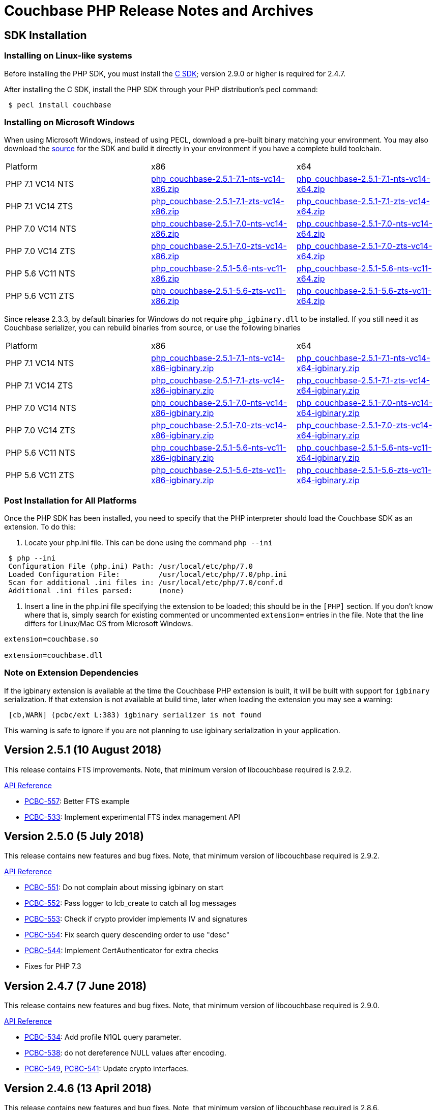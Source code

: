 = Couchbase PHP Release Notes and Archives

== SDK Installation

=== Installing on Linux-like systems

Before installing the PHP SDK, you must install the link:/server/other-products/release-notes-archives/c-sdk[C SDK]; version 2.9.0 or higher is required for 2.4.7.

After installing the C SDK, install the PHP SDK through your PHP distribution's pecl command:

[source,php]
----
 $ pecl install couchbase
----

=== Installing on Microsoft Windows

When using Microsoft Windows, instead of using PECL, download a pre-built binary matching your environment. You may also download the https://github.com/couchbase/php-couchbase[source] for the SDK and build it directly in your environment if you have a complete build toolchain.

|===
|Platform|x86|x64
|PHP 7.1 VC14 NTS|http://packages.couchbase.com/clients/php/php_couchbase-2.5.1-7.1-nts-vc14-x86.zip[php_couchbase-2.5.1-7.1-nts-vc14-x86.zip]|http://packages.couchbase.com/clients/php/php_couchbase-2.5.1-7.1-nts-vc14-x64.zip[php_couchbase-2.5.1-7.1-nts-vc14-x64.zip]
|PHP 7.1 VC14 ZTS|http://packages.couchbase.com/clients/php/php_couchbase-2.5.1-7.1-zts-vc14-x86.zip[php_couchbase-2.5.1-7.1-zts-vc14-x86.zip]|http://packages.couchbase.com/clients/php/php_couchbase-2.5.1-7.1-zts-vc14-x64.zip[php_couchbase-2.5.1-7.1-zts-vc14-x64.zip]
|PHP 7.0 VC14 NTS|http://packages.couchbase.com/clients/php/php_couchbase-2.5.1-7.0-nts-vc14-x86.zip[php_couchbase-2.5.1-7.0-nts-vc14-x86.zip]|http://packages.couchbase.com/clients/php/php_couchbase-2.5.1-7.0-nts-vc14-x64.zip[php_couchbase-2.5.1-7.0-nts-vc14-x64.zip]
|PHP 7.0 VC14 ZTS|http://packages.couchbase.com/clients/php/php_couchbase-2.5.1-7.0-zts-vc14-x86.zip[php_couchbase-2.5.1-7.0-zts-vc14-x86.zip]|http://packages.couchbase.com/clients/php/php_couchbase-2.5.1-7.0-zts-vc14-x64.zip[php_couchbase-2.5.1-7.0-zts-vc14-x64.zip]
|PHP 5.6 VC11 NTS|http://packages.couchbase.com/clients/php/php_couchbase-2.5.1-5.6-nts-vc11-x86.zip[php_couchbase-2.5.1-5.6-nts-vc11-x86.zip]|http://packages.couchbase.com/clients/php/php_couchbase-2.5.1-5.6-nts-vc11-x64.zip[php_couchbase-2.5.1-5.6-nts-vc11-x64.zip]
|PHP 5.6 VC11 ZTS|http://packages.couchbase.com/clients/php/php_couchbase-2.5.1-5.6-zts-vc11-x86.zip[php_couchbase-2.5.1-5.6-zts-vc11-x86.zip]|http://packages.couchbase.com/clients/php/php_couchbase-2.5.1-5.6-zts-vc11-x64.zip[php_couchbase-2.5.1-5.6-zts-vc11-x64.zip]
|===

Since release 2.3.3, by default binaries for Windows do not require `php_igbinary.dll` to be installed. If you still need it as Couchbase serializer, you can rebuild binaries from source, or use the following binaries

|===
Platform|x86|x64
|PHP 7.1 VC14 NTS|http://packages.couchbase.com/clients/php/php_couchbase-2.5.1-7.1-nts-vc14-x86-igbinary.zip[php_couchbase-2.5.1-7.1-nts-vc14-x86-igbinary.zip]|http://packages.couchbase.com/clients/php/php_couchbase-2.5.1-7.1-nts-vc14-x64-igbinary.zip[php_couchbase-2.5.1-7.1-nts-vc14-x64-igbinary.zip]
|PHP 7.1 VC14 ZTS|http://packages.couchbase.com/clients/php/php_couchbase-2.5.1-7.1-zts-vc14-x86-igbinary.zip[php_couchbase-2.5.1-7.1-zts-vc14-x86-igbinary.zip]|http://packages.couchbase.com/clients/php/php_couchbase-2.5.1-7.1-zts-vc14-x64-igbinary.zip[php_couchbase-2.5.1-7.1-zts-vc14-x64-igbinary.zip]
|PHP 7.0 VC14 NTS|http://packages.couchbase.com/clients/php/php_couchbase-2.5.1-7.0-nts-vc14-x86-igbinary.zip[php_couchbase-2.5.1-7.0-nts-vc14-x86-igbinary.zip]|http://packages.couchbase.com/clients/php/php_couchbase-2.5.1-7.0-nts-vc14-x64-igbinary.zip[php_couchbase-2.5.1-7.0-nts-vc14-x64-igbinary.zip]
|PHP 7.0 VC14 ZTS|http://packages.couchbase.com/clients/php/php_couchbase-2.5.1-7.0-zts-vc14-x86-igbinary.zip[php_couchbase-2.5.1-7.0-zts-vc14-x86-igbinary.zip]|http://packages.couchbase.com/clients/php/php_couchbase-2.5.1-7.0-zts-vc14-x64-igbinary.zip[php_couchbase-2.5.1-7.0-zts-vc14-x64-igbinary.zip]
|PHP 5.6 VC11 NTS|http://packages.couchbase.com/clients/php/php_couchbase-2.5.1-5.6-nts-vc11-x86-igbinary.zip[php_couchbase-2.5.1-5.6-nts-vc11-x86-igbinary.zip]|http://packages.couchbase.com/clients/php/php_couchbase-2.5.1-5.6-nts-vc11-x64-igbinary.zip[php_couchbase-2.5.1-5.6-nts-vc11-x64-igbinary.zip]
|PHP 5.6 VC11 ZTS|http://packages.couchbase.com/clients/php/php_couchbase-2.5.1-5.6-zts-vc11-x86-igbinary.zip[php_couchbase-2.5.1-5.6-zts-vc11-x86-igbinary.zip]|http://packages.couchbase.com/clients/php/php_couchbase-2.5.1-5.6-zts-vc11-x64-igbinary.zip[php_couchbase-2.5.1-5.6-zts-vc11-x64-igbinary.zip]
|===

=== Post Installation for All Platforms

Once the PHP SDK has been installed, you need to specify that the PHP interpreter should load the Couchbase SDK as an extension. To do this:

1. Locate your php.ini file. This can be done using the command `php --ini`

[source,bash]
----
 $ php --ini
 Configuration File (php.ini) Path: /usr/local/etc/php/7.0
 Loaded Configuration File:         /usr/local/etc/php/7.0/php.ini
 Scan for additional .ini files in: /usr/local/etc/php/7.0/conf.d
 Additional .ini files parsed:      (none)
----

2. Insert a line in the php.ini file specifying the extension to be loaded; this should be in the `[PHP]` section. If you don't know where that is, simply search for existing commented or uncommented `extension=` entries in the file. 
Note that the line differs for Linux/Mac OS from Microsoft Windows.

[source,bash]
----
extension=couchbase.so

extension=couchbase.dll
----

=== Note on Extension Dependencies

If the igbinary extension is available at the time the Couchbase PHP extension is built, it will be built with support for `igbinary` serialization.  If that extension is not available at build time, later when loading the extension you may see a warning:

[source,bash]
----
 [cb,WARN] (pcbc/ext L:383) igbinary serializer is not found
----

This warning is safe to ignore if you are not planning to use igbinary serialization in your application.

== Version 2.5.1 (10 August 2018)

This release contains FTS improvements. Note, that minimum version of
libcouchbase required is 2.9.2.

http://docs.couchbase.com/sdk-api/couchbase-php-client-2.5.1/files/couchbase.html[API Reference]

* https://issues.couchbase.com/browse/PCBC-557[PCBC-557]: Better FTS example
* https://issues.couchbase.com/browse/PCBC-533[PCBC-533]: Implement experimental FTS index management API

== Version 2.5.0 (5 July 2018)

This release contains new features and bug fixes. Note, that minimum
version of libcouchbase required is 2.9.2.

http://docs.couchbase.com/sdk-api/couchbase-php-client-2.5.0/files/couchbase.html[API Reference]

* https://issues.couchbase.com/browse/PCBC-551[PCBC-551]: Do not
complain about missing igbinary on start
* https://issues.couchbase.com/browse/PCBC-552[PCBC-552]: Pass
logger to lcb_create to catch all log messages
* https://issues.couchbase.com/browse/PCBC-553[PCBC-553]: Check if
crypto provider implements IV and signatures
* https://issues.couchbase.com/browse/PCBC-554[PCBC-554]: Fix search
query descending order to use "desc"
* https://issues.couchbase.com/browse/PCBC-544[PCBC-544]: Implement
CertAuthenticator for extra checks
* Fixes for PHP 7.3

== Version 2.4.7 (7 June 2018)

This release contains new features and bug fixes. Note, that minimum
version of libcouchbase required is 2.9.0.

http://docs.couchbase.com/sdk-api/couchbase-php-client-2.4.7/files/couchbase.html[API Reference]

* https://issues.couchbase.com/browse/PCBC-534[PCBC-534]: Add
profile N1QL query parameter.
* https://issues.couchbase.com/browse/PCBC-538[PCBC-538]: do not
dereference NULL values after encoding.
* https://issues.couchbase.com/browse/PCBC-549[PCBC-549],
https://issues.couchbase.com/browse/PCBC-541[PCBC-541]: Update
crypto interfaces.

== Version 2.4.6 (13 April 2018)

This release contains new features and bug fixes. Note, that minimum
version of libcouchbase required is 2.8.6.

http://docs.couchbase.com/sdk-api/couchbase-php-client-2.4.6/files/couchbase.html[API Reference]

* https://issues.couchbase.com/browse/PCBC-523[PCBC-523]: Add
tracing support for queries and the rest of KV commands.
* https://issues.couchbase.com/browse/PCBC-536[PCBC-536]: Make it
clear that timeout properties use microseconds.
* https://issues.couchbase.com/browse/PCBC-531[PCBC-531]: Field
encryption (See
https://packagist.org/packages/couchbase/couchbase-encryption).
* https://issues.couchbase.com/browse/PCBC-537[PCBC-537]: Implement
Bucket#getName() returning bucket name.

== Version 2.4.5 (9 March 2018)

This release contains new features and bug fixes. Note, that minimum
version of libcouchbase required is 2.8.5.

http://docs.couchbase.com/sdk-api/couchbase-php-client-2.4.5/files/couchbase.html[API Reference]

* https://issues.couchbase.com/browse/PCBC-527[PCBC-527]: Initial
tracing implementation. The extension checks if libcouchbase has
tracing support, and sets up hooks for fetch/persist operations to
report encoding/decoding times. This functionality is preview and is
not enabled by default.
* https://issues.couchbase.com/browse/PCBC-519[PCBC-519]: Implement
log redaction. When log_redaction=on is specified in the connection
string, the library will wrap sensitive data in the logs in special
tags, which can be processed by the cblogredaction tool from the
server distribution.
* https://issues.couchbase.com/browse/PCBC-532[PCBC-532]: Fixed
setting inclusive_start for DateRange search query.

== Version 2.4.4 (12 February 2018)

This release contains new feature. Note, that minimum version of
libcouchbase required is 2.8.4.

http://docs.couchbase.com/sdk-api/couchbase-php-client-2.4.4/files/couchbase.html[API Reference]

=== New Features

* https://issues.couchbase.com/browse/PCBC-508[PCBC-508]: Add
support for FTS advanced sorting

== Version 2.4.3 (4 January 2018)

This release contains internal improvements, as well as new features.
Note, that minimum version of libcouchbase required is 2.8.4.

http://docs.couchbase.com/sdk-api/couchbase-php-client-2.4.3/files/couchbase.html[API Reference]

=== New Features

* https://issues.couchbase.com/browse/PCBC-497[PCBC-497]: Add health
check functions. See examples:
https://github.com/couchbase/php-couchbase/blob/v2.4.3/examples/health/ping.php[examples/health/ping.php]
and
https://github.com/couchbase/php-couchbase/blob/v2.4.3/examples/health/diag.php[examples/health/diag.php]
* https://issues.couchbase.com/browse/PCBC-520[PCBC-520]: Add
example for authentication with x.509 certificate:
https://github.com/couchbase/php-couchbase/blob/v2.4.3/examples/certauth/certauth.php[examples/certauth/certauth.php]

=== Enhancements

* https://issues.couchbase.com/browse/PCBC-518[PCBC-518]: Detect and
cleanup connections left in bad state
* https://issues.couchbase.com/browse/PCBC-525[PCBC-525]: Fix memory
leak for schemaless connspec
* https://issues.couchbase.com/browse/PCBC-524[PCBC-524]: Fix memory
leak when using authenticateAs()
* https://issues.couchbase.com/browse/PCBC-522[PCBC-522]: Check
username/password for NULL in Classic Authenticator
* https://issues.couchbase.com/browse/PCBC-516[PCBC-516]: Append
information about runtime to HELLO string

== Version 2.4.2 (14 November 2017)

This release contains internal improvements, as well as new features.
Note, that minimum version of libcouchbase required is 2.8.2.

=== New Features

* https://issues.couchbase.com/browse/PCBC-515[PCBC-515]: Allow to
specify expiration for subdocument mutations.
* https://issues.couchbase.com/browse/PCBC-509[PCBC-509]: Implement
fulldoc operations for subdoc API.

=== Enhancements

* https://issues.couchbase.com/browse/PCBC-442[PCBC-442]: Fail fast
view requests on ephemeral buckets.
* https://issues.couchbase.com/browse/PCBC-513[PCBC-513]: Make
public API non-final (remove final attribute from classes and
methods).

== Version 2.4.1 (5 October 2017)

This release contains internal improvements, as well as new features.
Note, that minimum version of libcouchbase required is 2.8.0.

=== New Features

* https://issues.couchbase.com/browse/PCBC-493[PCBC-493]: Implement
subdocument GET_COUNT API via \Couchbase\Bucket#getCount().
* Allow to override default pool connection idle interval with
couchbase.pool.max_idle_time_sec INI setting.

=== Changes

* Ability to run full test suite against
https://github.com/couchbase/CouchbaseMock[CouchbaseMock].
* Update AnalyticsQuery API: removed experimental hostname() method as
it derived from cluster config now.

== Version 2.4.0 (5 September 2017)

This release contains internal improvements, as well as new features.
Note, that minimum version of libcouchbase required is 2.8.0. Also from
this version we drop support of PHP runtime older than 5.6.

=== New Features

* https://issues.couchbase.com/browse/PCBC-505[PCBC-505]: Enable
error maps. This feature allows the server to control how the
clients handle error codes, for example automatic retrying.
* https://issues.couchbase.com/browse/PCBC-499[PCBC-499]: Expose
more query options on N1QL query for advanced tuning query
performance. See documentation for methods scanCap, pipelineBatch,
pipelineCap, maxParallelism, and readonly on \Couchbase\N1qlQuery
class.
* https://issues.couchbase.com/browse/PCBC-485[PCBC-485]: Expose
enhanced error messages. The server might fill new properties of the
error (\Couchbase\Exception class instance): "context" (additional
text description of the error) and "ref" (reference id in the server
logs).

=== Improvements

* More examples: XATTRs and RBAC user management.

== Version 2.3.4 (19 July 2017)

This release contains internal improvements, as well as new features.
Note, that minimum version of libcouchbase required is 2.7.6.

=== New Features

* https://issues.couchbase.com/browse/PCBC-495[PCBC-495]: Update
user management APIs: added method to fetch user by name, and
support for authentication domains.

=== Improvements

* https://issues.couchbase.com/browse/PCBC-478[PCBC-478]: Add tests
for Error Map using CouchbaseMock

== Version 2.3.3 (31 May 2017)

This release contains internal improvements, as well as new features.
Note, that minimum version of libcouchbase required is 2.7.5.

=== New Features

* https://issues.couchbase.com/browse/PCBC-475[PCBC-475]: Add
support for term range query and geo search queries in full text
search.
* https://issues.couchbase.com/browse/PCBC-468[PCBC-468]: Add
support for user CRUD in ClusterManager (RBAC feature of upcoming
Couchbase Server 5). Read more about it in the https://developer.couchbase.com/documentation/server/5.0/rest-api/rbac.html[server
documentation].
* https://issues.couchbase.com/browse/PCBC-489[PCBC-489]: Add
shortcut for PasswordAuthenticator as
Cluster->authenticateAs($username, $password).
* https://issues.couchbase.com/browse/PCBC-472[PCBC-472]: Expose
setting accessor for configuration polling interval. Accessible as
Bucket->configPollInterval. With Couchbase Server 5 it will allow
faster failover.

=== Fixed Issues

* https://issues.couchbase.com/browse/PCBC-487[PCBC-487]:
\Couchbase\N1qlQuery->adhoc() method actually worked in
reversed way. When this parameter set to true (which is default),
the library creates prepared statement, and skip it otherwise.
* https://issues.couchbase.com/browse/PCBC-494[PCBC-494]: Fix double
free error in passthruEncoder.

== Version 2.3.2 (2 May 2017)

This release contains internal improvements, as well as new features.
Note, that minimum version of libcouchbase required is 2.7.4.

=== Known Issues

* https://issues.couchbase.com/browse/PCBC-487[PCBC-487]:
\Couchbase\N1qlQuery->adhoc() method actually worked in
reversed way. When this parameter set to true (which is default),
the library creates prepared statement, and skip it otherwise.
Releases after 2.3.3 will fix this behaviour and really use adhoc
queries by default.

=== New Features

* https://issues.couchbase.com/browse/PCBC-451[PCBC-451]: Add RBAC
support in \Couchbase\PasswordAuthenticator class (Couchbase
Server 5.x feature). Read more about it in the blog https://blog.couchbase.com/authentication-authorization-rbac/[Authentication
and Authorization with
RBAC].
+
....
$authenticator = new \Couchbase\PasswordAuthenticator(;
$authenticator->username('john')->password('s3cret');

$cluster = new \Couchbase\Cluster('couchbase://127.0.0.1');
$cluster->authenticate($authenticator);
....

* https://issues.couchbase.com/browse/PCBC-440[PCBC-440]: Add
experimental support of extended attributes for subdocument
operations. This might be useful for storing application-specific
information, which should not be treated as document contents.
+
....
$b->upsert('doc1', ['foo' => 'bar']);

$b->mutateIn('doc1')
    ->upsert('app.created_by', ['name' => 'John Doe', 'role' => 'DB administrator'],
            ['xattr' => true, 'createPath' => true])
    ->execute();

$result = $b->lookupIn('doc1')
    ->get('app.created_by', ['xattr' => true, 'createPath' => true])
    ->execute();
$result->value[0]['value'];
// ['name' => 'John Doe', 'role' => 'DB administrator']
....

* https://issues.couchbase.com/browse/PCBC-453[PCBC-453]: Verify
that ClusterManager supports ephemeral buckets. This is new type of
buckets accessible in Couchbase Server 5, which basically enhanced
Memcached-style bucket with replication, failover and other
Couchbase bucket features.

 $cluster = new \Couchbase\Cluster('couchbase://127.0.0.1');
 $cluster->manager()->createBucket('ephemeralTest', ['bucketType' => 'ephemeral']);

=== Fixed Issues

* https://issues.couchbase.com/browse/PCBC-473[PCBC-473]: Fix
incorrect bucket reference copy in subdocument mutation/lookup
builders, which might lead to segfault.
* https://issues.couchbase.com/browse/PCBC-474[PCBC-474]: Fix
segfault when using ViewQuery::keys().
* https://issues.couchbase.com/browse/PCBC-476[PCBC-476]: Do not
call destructors on unintialized ZVALs. Fixes possible segfaults
with view queries on PHP 5.x.
* https://issues.couchbase.com/browse/PCBC-477[PCBC-477]: Lookup
JsonSerializable interface in run time, instead of compile time
using php_json_serializable_ce symbol. This fixes support of some
5.4-5.5 builds.
* https://issues.couchbase.com/browse/PCBC-479[PCBC-479]: Do not
allow to create objects in invalid state. For example Cluster might
return an instance, and only show PHP warning on invalid arguments.
* https://issues.couchbase.com/browse/PCBC-481[PCBC-481]: Fix
Bucket->counter() without specifying delta value results in null
pointer dereference.
* https://issues.couchbase.com/browse/PCBC-482[PCBC-482]:
mapSize/setExists/setRemove methods of Bucket did not check if 'get'
sub-request had thrown exception. This cause segfault, if operation
executed on keys which do not exist.

== Version 2.3.1 (5 April 2017)

This release contains internal improvements, as well as new features.
Note, that minimum version of libcouchbase required is 2.7.3.

=== Fixed Issues

* https://issues.couchbase.com/browse/PCBC-459[PCBC-459]: Restore
\Couchbase\Bucket::unlock() method, which has been lost in
refactoring.
* https://issues.couchbase.com/browse/PCBC-460[PCBC-460]: Prefer
managed strings to persistent when storing document values.
* https://issues.couchbase.com/browse/PCBC-461[PCBC-461]: Deallocate
intermediate results when using encoder compression
* https://issues.couchbase.com/browse/PCBC-462[PCBC-462]: Replace
new lines in log entries with space.
* https://issues.couchbase.com/browse/PCBC-464[PCBC-464]: Fix
NumericRangeFacet with NULL boundary on PHP 5.4.
* https://issues.couchbase.com/browse/PCBC-463[PCBC-463]: Fix
incorrect reference counting on Search API. (might lead to segfaults
and leaks).
* https://issues.couchbase.com/browse/PCBC-465[PCBC-465]: Check
encoded ViewQuery before sending to libcouchbase.
* https://issues.couchbase.com/browse/PCBC-467[PCBC-467]:
Intermediate values in Datastructures API might leak. (e.g. result
of internal "get" to find out size of the list).
* https://issues.couchbase.com/browse/PCBC-471[PCBC-471]: Fixed
issue, when the library always use credentials for the first bucket
in Authenticator.

=== New features

* https://issues.couchbase.com/browse/PCBC-469[PCBC-469]: Implement
SearchQuery->sort() function to support sorting FTS results,
which is accessible in Couchbase Server 4.6+.
* https://issues.couchbase.com/browse/PCBC-441[PCBC-441]: Add
experimental support of Analytics query. Read more about Analytics
Service at https://developer.couchbase.com/documentation/server/4.5/analytics/introduction.html[documentation
site]

== Version 2.3.0 (7 March 2017)

This release contains internal improvements, as well as new features.
Note, that minimum version of libcouchbase required is 2.7.2. This
release does not depend on the PCS extension. All classes which were
previously written in PHP are now implemented in the Zend C APIs. This
means they do not require extra evaluation on module load or request
initialization.

=== New features

* https://issues.couchbase.com/browse/PCBC-382[PCBC-382]: Implement
cluster-level authentication using ClassicAuthenticator (see
https://github.com/couchbase/php-couchbase/blob/v2.3.0/integration/CrossBucketN1qlQueryTest.php[integration/CrossBucketN1qlQueryTest.php])
* https://issues.couchbase.com/browse/PCBC-383[PCBC-383]:
Cross-bucket joins for N1QL queries (see see
https://github.com/couchbase/php-couchbase/blob/v2.3.0/examples/api/couchbase.N1qlQuery.crossBucket.php[examples/api/couchbase.N1qlQuery.crossBucket.php])
* https://issues.couchbase.com/browse/PCBC-386[PCBC-386]: Implement
Datastructures API: List, Set, Map and Queue (see https://developer.couchbase.com/documentation/server/current/sdk/php/datastructures.html[Data
Structures]
on the documentation site and
https://github.com/couchbase/php-couchbase/blob/v2.3.0/tests/DatastructuresTest.php[tests/DatastructuresTest.php]
in the repository)
* Improved connection management: connections are persistent by
default, but the library tracks their liveliness and closes idle
connections.
* Migrate API to \Couchbase namespace.  The old API is still
available at the toplevel as aliases, see
https://github.com/couchbase/php-couchbase/blob/v2.3.0/tests/AliasesTest.php[tests/AliasesTest.php])
* Refresh API documentation, describe all input options, put
everything into single file (see
https://github.com/couchbase/php-couchbase/tree/v2.3.0/api[api/])
, and make it available through PHPStorm
(https://github.com/JetBrains/phpstorm-stubs/pull/180[JetBrains/phpstorm-stubs#180])

=== Fixed Issues

* https://issues.couchbase.com/browse/PCBC-443[PCBC-443]: PCS
dependency has been removed and all classes were rewritten using the
Zend C API

=== Breaking change

With previous default the options were defined in the global variables
$COUCHBASE_DEFAULT_ENCOPTS and $COUCHBASE_DEFAULT_DECOPTS.
 Starting with 2.3 if you are adjusting those defaults, this should now
be done through INI variables couchbase.encoder.* and
couchbase.decoder.*. The full list of the supported INI options with
detailed description is in the http://docs.couchbase.com/sdk-api/couchbase-php-client-2.3.0/files/couchbase.html[API
documentation].

== Version 2.2.4 (26 December 2016)

This release contains bug fixes and performance improvements. Note, the
minimum version of libcouchbase required is 2.6.1. This release depends
on PCS extension.

=== Known Issues

* https://issues.couchbase.com/browse/PCBC-443[PCBC-443]:
Installation issues with PCS Extension.  Partially owing to a bug in
PCS and partially owing to adding an additional dependency, the PCS
Extension has been problemmatic.  It will be removed in a future
release.  If this impacts your installation, use the 2.2.3 release.

=== Fixed Issues

* https://issues.couchbase.com/browse/PCBC-401[PCBC-401]: Embed PHP
classes using https://pecl.php.net/package/pcs[PCS (PHP Code Service) extension
1.3.1]. This fixes a performance
issue, where the extension would spend time during each request to
evaluate and load Couchbase classes written in PHP. The pecl/pcs
extension has to be installed and loaded before loading couchbase
SDK.
* https://issues.couchbase.com/browse/PCBC-439[PCBC-439]: Fix code
which handles document compression flags, so a compressed document
is not handled by a JSON decoder.
* https://issues.couchbase.com/browse/PCBC-438[PCBC-438]: Fix
CouchbaseBucket#getFromReplica(), which returned NULL for all
requests.

== Version 2.2.3 (4 October 2016)

This release contains bug fixes and transcoder improvements. Note, the
minimum version of libcouchbase required is 2.6.1.

=== New Features and Behavioral Changes

* https://issues.couchbase.com/browse/PCBC-389[PCBC-389]:
Deserialize legacy documents (e.g. documents included in sample
buckets) as JSON with falling back to old behaviour.

=== Fixed Issues

* https://issues.couchbase.com/browse/PCBC-428[PCBC-428]: Raise
InvalidArgumentException when credentials missing for
CouchbaseClusterManager instead reporting fatal error.

== Version 2.2.2 (6 September 2016)

This release contains documentation updates and observability
improvements. Note, the minimum version of libcouchbase required is
2.6.1.

=== New Features and Behavioral Changes

* https://issues.couchbase.com/browse/PCBC-410[PCBC-410]:
Consolidate libcouchbase and extension loggers and expose them
through the PHP built-in logger. Read more about using this feature
at http://developer.couchbase.com/documentation/server/4.5/sdk/php/collecting-information-and-logging.html[Collecting
Information]
section of SDK guide.
* https://issues.couchbase.com/browse/PCBC-417[PCBC-417]: Do not
send duplicated keys in multi-get and multi-remove operations.

=== Fixed Issues

* https://issues.couchbase.com/browse/PCBC-409[PCBC-409]: Propagate
errors during View creation. Now, broken view definitions will cause
CouchbaseException with message set to error explanation.
* https://issues.couchbase.com/browse/PCBC-423[PCBC-423]: Report
failed N1QL queries in log output.

== Version 2.2.1 (8 August 2016)

This release contains documentation updates and bug fixes for features
introduced over the 2.2 beta development cycle. Note, the minimum
version of libcouchbase required is 2.6.1.

=== New Features and Behavioral Changes

* https://issues.couchbase.com/browse/PCBC-414[PCBC-414]: All
CouchbaseN1qlQuery methods return $this to allow method chaining.

=== Fixed Issues

* https://issues.couchbase.com/browse/PCBC-416[PCBC-416]: Fix
segfault on multi-get for duplicated keys.

== Version 2.2.0 (6 July 2016)

This release contains documentation updates and bug fixes for features
introduced over the 2.2 beta development cycle. Note, the minimum
version of libcouchbase required is 2.6.1.

=== Backward-incompatible API changes since 2.1.0

. CouchbaseBucket->query() accepts only 2 arguments, and query
properties supposed to be set in query objects (CouchbaseN1qlQuery,
CouchbaseViewQuery, CouchbaseSearchQuery instances).\
For *2.1.0*:

 $query = CouchbaseN1qlQuery::fromString("SELECT * FROM `travel-sample` WHERE city=$arg");
 $bucket->query($query, array("arg" => "London"), true);
+
For *2.2.0*:

 $query = CouchbaseN1qlQuery::fromString("SELECT * FROM `travel-sample` WHERE city=$arg");
 $query->namedParams(array("arg" => "London"));
 $bucket->query($query, true);

. Return value of CouchbaseBucket->query() is always object, but
the contents of the rows attribute still controlled by second
argument to the method.\
For *2.1.0*:

 $query = CouchbaseN1qlQuery::fromString("SELECT * FROM `default` LIMIT 10");
 // Rows as nested arrays
 $res = $bucket->query($query, NULL, true);
 foreach ($res as $row) {
     printf("%s\n", $row['default']['myprop']);
 }
 // Rows as objects
 $res = $bucket->query($query, NULL, false);
 foreach ($res as $row) {
     printf("%s\n", $row->default->myprop);
 }
+
For *2.2.0*

 // Rows as nested arrays
 $res = $bucket->query($query, true);
 foreach ($res->rows as $row) {
     printf("%s\n", $row['default']['myprop']);
 }
 // Rows as objects
 $res = $bucket->query($query, false);
 foreach ($res->rows as $row) {
     printf("%s\n", $row->default->myprop);
 }
+
This is done to allow inject additional meta information into
result, and to have a way to extend result objects in the future.
For example, this is how one can pull N1QL metrics from results:

 $res = $bucket->query($query);
 printf("Query has been completed in %s and returned %d rows\n",
        $res->metrics['elapsedTime'], $res->metrics['resultCount']);
 //=> Query has been completed in 8.543433ms and returned 1 rows

=== New Features and Behavioral Changes

* https://issues.couchbase.com/browse/PCBC-393[PCBC-393]: Support
for enhanced durability.
* https://issues.couchbase.com/browse/PCBC-382[PCBC-382]: Cluster
level authentication.
* Expose meta for N1QL and Search Query responses.

=== Fixed Issues

* https://issues.couchbase.com/browse/PCBC-398[PCBC-398]: Expose
methods for parameterized N1QL queries.

== Version 2.2.0 Beta 4 (29 June 2016)

=== New Features and Behavioral Changes

* https://issues.couchbase.com/browse/PCBC-380[PCBC-380]: Support
for AT_PLUS consistency.
* https://issues.couchbase.com/browse/PCBC-381[PCBC-381]: Support
for Full Text Search queries.

//

* https://issues.couchbase.com/browse/PCBC-395[PCBC-395]: Type
checks incorrectly for booleans.  This could lead to a
CouchbaseException occurring when query results contain numbers
instead of booleans.

== Version 2.2.0 Beta 3 (25 May 2016)

=== New Features and Behavioral Changes

* https://issues.couchbase.com/browse/PCBC-385[PCBC-385]: Support
for Index Management.
* https://issues.couchbase.com/browse/PCBC-379[PCBC-379]: Support
for Sub-Document API.
* https://issues.couchbase.com/browse/PCBC-394[PCBC-394]: Expose CAS
as a bytestring.

=== Fixed Issues

* https://issues.couchbase.com/browse/PCBC-395[PCBC-395]: Type
checks incorrectly for booleans.  This could lead to a
CouchbaseException occurring when query results contain numbers
instead of booleans.

== Version 2.2.0 Beta 1 and 2 (19 April 2016)

Owing to a package metadata problem, Beta 1 of the PHP client was
immediately superseded by Beta 2.  

=== New Features and Behavioral Changes

* https://issues.couchbase.com/browse/PCBC-360[PCBC-360]: Support
for PHP 7.0.
* https://issues.couchbase.com/browse/PCBC-369[PCBC-369]: Allow
building with system fastlz.

=== Fixed Issues

* https://issues.couchbase.com/browse/PCBC-376[PCBC-376]: Calling
extension from within from transcoder fails.
* https://issues.couchbase.com/browse/PCBC-373[PCBC-373]: Encoding
of plus sign fails for view query ranges.
